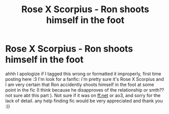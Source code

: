 #+TITLE: Rose X Scorpius - Ron shoots himself in the foot

* Rose X Scorpius - Ron shoots himself in the foot
:PROPERTIES:
:Author: baguetteroni
:Score: 0
:DateUnix: 1602309488.0
:DateShort: 2020-Oct-10
:FlairText: What's That Fic?
:END:
ahhh I apologize if I tagged this wrong or formatted it improperly, first time posting here :3 I'm look for a fanfic: i'm pretty sure it's Rose X Scorpius and I am very certain that Ron accidently shoots himself in the foot at some point in the fic (I think because he disapproves of the relationship or smth?? not sure abt this part ). Not sure if it was on [[https://ff.net][ff.net]] or ao3, and sorry for the lack of detail. any help finding fic would be very appreciated and thank you :))

